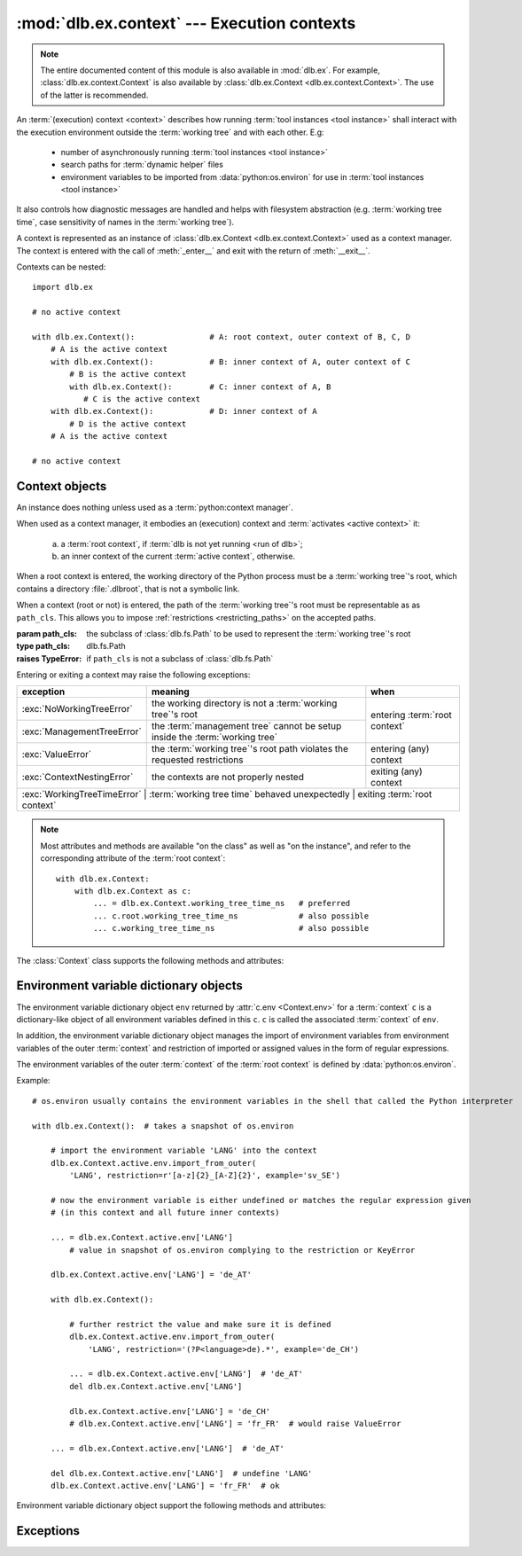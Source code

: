 :mod:`dlb.ex.context` --- Execution contexts
============================================

.. module:: dlb.ex.context
   :synopsis: Execution of tool instances

.. note::

   The entire documented content of this module is also available in :mod:`dlb.ex`.
   For example, :class:`dlb.ex.context.Context` is also available by :class:`dlb.ex.Context <dlb.ex.context.Context>`.
   The use of the latter is recommended.


An :term:`(execution) context <context>` describes how running :term:`tool instances <tool instance>` shall interact
with the execution environment outside the :term:`working tree` and with each other.
E.g:

 - number of asynchronously running :term:`tool instances <tool instance>`
 - search paths for :term:`dynamic helper` files
 - environment variables to be imported from :data:`python:os.environ` for use in :term:`tool instances <tool instance>`

It also controls how diagnostic messages are handled and helps with filesystem abstraction
(e.g. :term:`working tree time`, case sensitivity of names in the :term:`working tree`).

A context is represented as an instance of :class:`dlb.ex.Context <dlb.ex.context.Context>` used as a context manager.
The context is entered with the call of :meth:`_enter__` and exit with the return of :meth:`__exit__`.

Contexts can be nested::

   import dlb.ex

   # no active context

   with dlb.ex.Context():                # A: root context, outer context of B, C, D
       # A is the active context
       with dlb.ex.Context():            # B: inner context of A, outer context of C
           # B is the active context
           with dlb.ex.Context():        # C: inner context of A, B
              # C is the active context
       with dlb.ex.Context():            # D: inner context of A
           # D is the active context
       # A is the active context

   # no active context


Context objects
---------------

.. class:: Context(path_cls=dlb.fs.Path)

   An instance does nothing unless used as a :term:`python:context manager`.

   When used as a context manager, it embodies an (execution) context and :term:`activates <active context>` it:

      a. a :term:`root context`, if :term:`dlb is not yet running <run of dlb>`;

      b. an inner context of the current :term:`active context`, otherwise.

   When a root context is entered, the working directory of the Python process must be a :term:`working tree`'s root,
   which contains a directory :file:`.dlbroot`, that is not a symbolic link.

   When a context (root or not) is entered, the path of the :term:`working tree`'s root must be representable as
   as ``path_cls``. This allows you to impose :ref:`restrictions <restricting_paths>` on the accepted paths.

   :param path_cls: the subclass of :class:`dlb.fs.Path` to be used to represent the :term:`working tree`'s root
   :type path_cls: dlb.fs.Path
   :raises TypeError: if ``path_cls`` is not a subclass of :class:`dlb.fs.Path`

   Entering or exiting a context may raise the following exceptions:

   +-----------------------------+-----------------------------------------------------------------------------+--------------------------------+
   | exception                   | meaning                                                                     | when                           |
   +=============================+=============================================================================+================================+
   | :exc:`NoWorkingTreeError`   | the working directory is not a :term:`working tree`'s root                  | entering :term:`root context`  |
   +-----------------------------+-----------------------------------------------------------------------------+                                |
   | :exc:`ManagementTreeError`  | the :term:`management tree` cannot be setup inside the :term:`working tree` |                                |
   +-----------------------------+-----------------------------------------------------------------------------+--------------------------------+
   | :exc:`ValueError`           | the :term:`working tree`'s root path violates the requested restrictions    | entering (any) context         |
   +-----------------------------+-----------------------------------------------------------------------------+--------------------------------+
   | :exc:`ContextNestingError`  | the contexts are not properly nested                                        | exiting (any) context          |
   +-----------------------------+-----------------------------------------------------------------------------+--------------------------------+
   | :exc:`WorkingTreeTimeError` | :term:`working tree time` behaved unexpectedly                              | exiting :term:`root context`   |
   +------------------------------+-----------------------------------------------------------------------------+-------------------------------+

   .. note::
      Most attributes and methods are available "on the class" as well as "on the instance", and refer to the
      corresponding attribute of the :term:`root context`::

       with dlb.ex.Context:
           with dlb.ex.Context as c:
               ... = dlb.ex.Context.working_tree_time_ns   # preferred
               ... c.root.working_tree_time_ns             # also possible
               ... c.working_tree_time_ns                  # also possible

   The :class:`Context` class supports the following methods and attributes:

   .. attribute:: root

      The current :term:`root context`.

      Same on class and instance.

      :raises NotRunningError: if :term:`dlb is not running <run of dlb>`).

   .. attribute:: active

      The current :term:`active context`.

      Same on class and instance.

      :raises NotRunningError: if :term:`dlb is not running <run of dlb>`).

   .. attribute:: path_cls

      The subclass of :class:`.dlb.fs.Path` defined in the constructor.

      When called on class, it refers to the :term:`root context`.

      :raises NotRunningError: if :term:`dlb is not running <run of dlb>`).

   .. attribute:: root_path

      The absolute path to the :term:`working tree`'s root.

      It is an instance of :attr:`Context.root.path_cls <Context.path_cls>` and
      is representable as an instance of ``path_cls`` of the :term:`active context` and every possible outer context.

      Same on class and instance.

      :raises NotRunningError: if :term:`dlb is not running <run of dlb>`).

   .. attribute:: working_tree_time_ns

      The current :term:`working tree time` in nanoseconds as an integer.

      Same on class and instance.

      :raises NotRunningError: if :term:`dlb is not running <run of dlb>`).

   .. method:: create_temporary(self, suffix='', prefix='t', is_dir=False)

      Creates a temporary regular file (for ``is_dir`` = ``False``) or a temporary directory (for ``is_dir`` = ``True``)
      in the :term:`management tree` and returns is absolute path.

      The file name will end with ``suffix`` (without an added dot) and begin with ``prefix``.

      ``prefix`` must not be empty.
      ``prefix`` and ``suffix`` must not contain an path separator.

      Permissions:

       - A created regular file is readable and writable only by the creating user ID.
         If the platform uses permission bits to indicate whether a file is executable, the file is executable by
         no one.

       - A created directory is readable, writable, and searchable only by the creating user ID.

      Same on class and instance.

      .. note::
         Use the temporary directory to store intermediate filesystem objects meant to replace filesystem objects
         in the :term:`managed tree` eventually. This guarantees a correct :term:`mtime` of the target
         (provided, the assumption :ref:`A-F1 <assumption-f1>` holds).

      .. note::
         The number of file name candidates tried for a given combination of ``prefix`` and ``suffix`` is limited by an
         OS-dependent number. A best practise is therefore to remove the created regular file or directory manually
         after use, although they are removed automatically when the :term:`root context` is exit.

      :param suffix: suffix of the file name of the path
      :type suffix: str

      :param prefix: prefix of the file name of the path
      :type prefix: str

      :type is_dir: bool

      :return: an instance ``p`` of :attr:`Context.path_cls` with ``p.is_dir() = is_dir``
      :rtype: :class:`.dlb.fs.Path`

      :raises ValueError:
          if ``prefix`` is empty or the resulting path is not representable as a :attr:`Context.path_cls`
      :raises FileExistsError: if all tried candidates already existed
      :raises NotRunningError: if :term:`dlb is not running <run of dlb>`).

   .. method:: get_managed_tree_path(path)

      Returns the :term:`managed tree path` of ``path``.

      Same on class and instance.

      :param path: a native path (``str``) or an abstract path of any filesystem object
      :type path: str | :class:`dlb.fs.Path`
      :return: an path ``p`` with ``p.is_absolute() == True`` and ``p.is_normalized() == True``
      :rtype: :class:`.dlb.fs.Path`

      :raises FileExistsError: if ``path`` does not exist
      :raises ValueError:
         if ``path`` is not in the :term:`managed tree`, or the form of ``path`` does not match the type of
         the filesystem object, or the resulting path is not representable as a :attr:`.dlb.fs.Path`
      :raises NotRunningError: if :term:`dlb is not running <run of dlb>`).

   .. attribute:: env

      Returns an :ref:`environment variable dictionary object <environment_variable_dictionary_objects>` with
      this context as its associated :term:`context`.

      When called on class, it refers to the :term:`active context`.

      :raises NotRunningError: if :term:`dlb is not running <run of dlb>`).


.. _environment_variable_dictionary_objects:

Environment variable dictionary objects
---------------------------------------

The environment variable dictionary object ``env`` returned by :attr:`c.env <Context.env>` for a :term:`context` ``c``
is a dictionary-like object of all environment variables defined in this ``c``.
``c`` is called the associated :term:`context` of ``env``.

In addition, the environment variable dictionary object manages the import of environment variables from
environment variables of the outer :term:`context` and restriction of imported or assigned values in the
form of regular expressions.

The environment variables of the outer :term:`context` of the :term:`root context` is defined
by :data:`python:os.environ`.

Example::

    # os.environ usually contains the environment variables in the shell that called the Python interpreter

    with dlb.ex.Context():  # takes a snapshot of os.environ

        # import the environment variable 'LANG' into the context
        dlb.ex.Context.active.env.import_from_outer(
            'LANG', restriction=r'[a-z]{2}_[A-Z]{2}', example='sv_SE')

        # now the environment variable is either undefined or matches the regular expression given
        # (in this context and all future inner contexts)

        ... = dlb.ex.Context.active.env['LANG']
            # value in snapshot of os.environ complying to the restriction or KeyError

        dlb.ex.Context.active.env['LANG'] = 'de_AT'

        with dlb.ex.Context():

            # further restrict the value and make sure it is defined
            dlb.ex.Context.active.env.import_from_outer(
                'LANG', restriction='(?P<language>de).*', example='de_CH')

            ... = dlb.ex.Context.active.env['LANG']  # 'de_AT'
            del dlb.ex.Context.active.env['LANG']

            dlb.ex.Context.active.env['LANG'] = 'de_CH'
            # dlb.ex.Context.active.env['LANG'] = 'fr_FR'  # would raise ValueError

        ... = dlb.ex.Context.active.env['LANG']  # 'de_AT'

        del dlb.ex.Context.active.env['LANG']  # undefine 'LANG'
        dlb.ex.Context.active.env['LANG'] = 'fr_FR'  # ok

Environment variable dictionary object support the following methods and attributes:

.. method:: EnvVarDict.import_from_outer(name, restriction, value_if_undefined=None, example=None)

   Sets the value of the environment variable named ``name`` from the innermost outer :term:`context` that
   defines it. If no outer :term:`context` defines it, the environment variable remains undefined.

   Also sets the importing restriction for the value of the environment variable; when it is or later becomes
   defined, it regular expression ``restriction`` must match its value.

   The possible imported value and the importing restriction apply to the context and all its future inner contexts.

   When called for a root contest, the environment variables are imported from :data:`python:os.environ` at the time
   is was entered.

   :param name: (non-empty) name of the environment variable
   :type name: str
   :param restriction: regular expression
   :type restriction: str | :class:`python:typing.Pattern`
   :param example: typical value of a environment variable, ``restriction`` must match this
   :type example: str

   :raises ValueError:
      if an environment variable named ``name`` is defined in the associated or an outer :term:`context`
      and ``restriction`` does not match its value
   :raises NonActiveContextAccessError: if the associated context is not an :term:`active context`

.. method:: EnvVarDict.is_imported(name)

   Returns `True` if ``name`` is the name of an environment variable imported in the associated :term:`context`
   or any of its outer contexts, else `False`.

   :param name: non-empty name of an environment variable
   :type name: str

   :raises TypeError: if ``name`` is not a string
   :raises ValueError: if ``name`` is an empty string

.. method:: EnvVarDict.get(name, default=None)

   Return its value if ``name`` is the name of a defined environment variable in the associated :term:`context`,
   else ``default``.

   :param name: non-empty name of an environment variable
   :type name: str

   :raises TypeError: if ``name`` is not a string
   :raises ValueError: if ``name`` is an empty string

.. method:: EnvVarDict.items()

   Returns a new view of the dictionary’s items (name, value) pairs of all defined environment variables.

.. describe:: name in env

   Returns `True` if there is a environment variable named ``name`` defined in ``env``, else `False`.

.. describe:: name not in env

   Equivalent to ``not name in env``

.. describe:: env[name] = value

   Defines an imported environment variable named ``name`` with value ``value`` in the associated :term:`context` and
   all its future inner contexts.

   Raises :exc:`KeyError`, if *name* was not imported in the associated  :term:`context` or one of its outer contexts.

   Raises :exc:`ValueError`, if *name* was imported in the associated :term:`context` or one of its outer contexts,
   but is invalid with respect to the restriction an importing context (can be this context and any outer context).

   Raises :exc:`NonActiveContextAccessError`, if the associated context is not an :term:`active context`.

.. describe:: del env[name]

   Undefines a defined environment variable named ``name`` in the associated :term:`context` and all its future
   inner contexts.

   Raises :exc:`KeyError`, if *name* is not defined in the :term:`context`.

   Raises :exc:`NonActiveContextAccessError`, if the associated context is not an :term:`active context`.


Exceptions
----------

.. exception:: NotRunningError

   Raised, when an action requires a :term:`root context` while :term:`dlb was not running <run of dlb>`.

.. exception:: NoWorkingTreeError

   Raised, when the working directory of the calling process is not a :term:`working tree`'s root.

.. exception:: ManagementTreeError

   Raised, when an attempt to prepare or access the :term:`management tree` failed.

.. exception:: ContextNestingError

   Raised, when some contexts were not properly nested.
   I.e. the calls of :meth:`__exit__` did not occur in the opposite order of the corresponding calls of
   :meth:`__enter__`.

.. exception:: WorkingTreeTimeError

   Raised, when the :term:`working tree time` behaved unexpectedly.

.. exception:: NonActiveContextAccessError

   Raised, when an :ref:`environment variable dictionary object <environment_variable_dictionary_objects>` is modified
   while its associated :term`context` is not the :term:`active context`.
